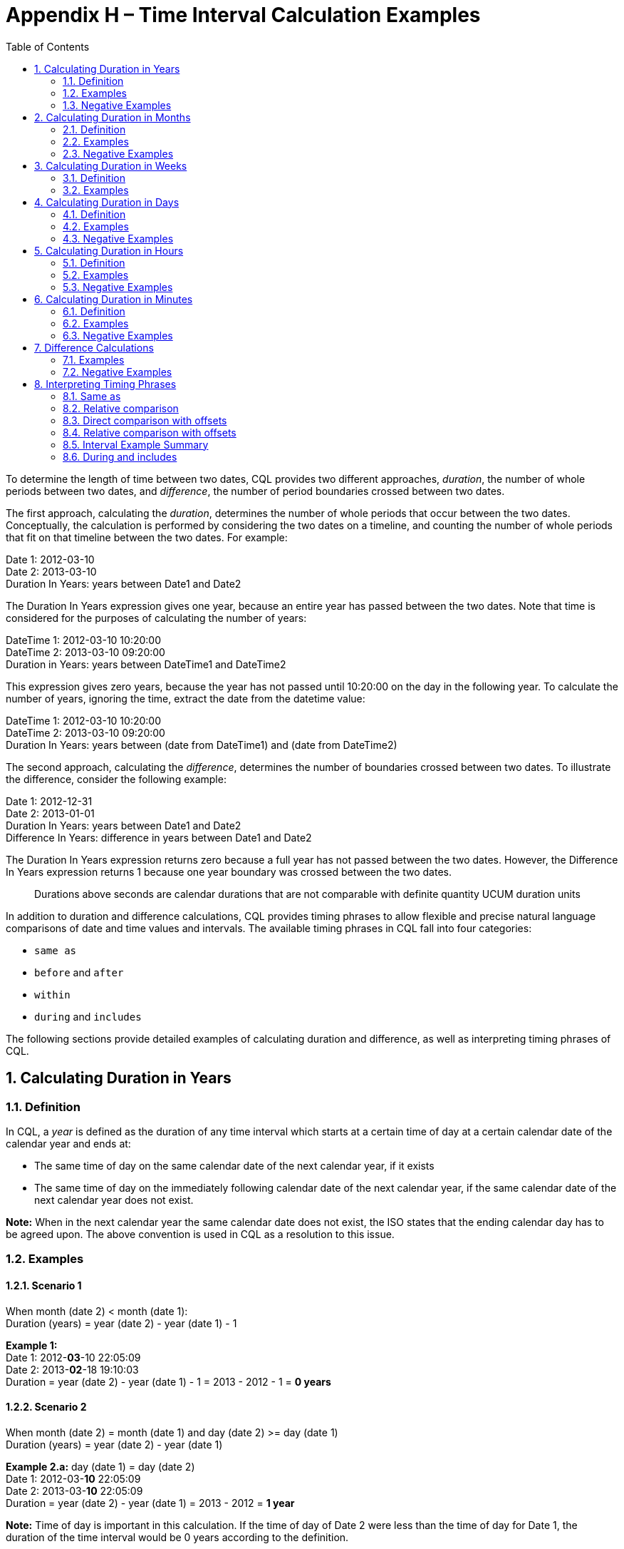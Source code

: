 [[appendix-h-time-interval-calculation-examples]]
= Appendix H – Time Interval Calculation Examples
:page-layout: dev
:backend: xhtml
:sectnums:
:sectanchors:
:toc:
:page-standards-status: informative

To determine the length of time between two dates, CQL provides two different approaches, _duration_, the number of whole periods between two dates, and _difference_, the number of period boundaries crossed between two dates.

The first approach, calculating the _duration_, determines the number of whole periods that occur between the two dates. Conceptually, the calculation is performed by considering the two dates on a timeline, and counting the number of whole periods that fit on that timeline between the two dates. For example:

Date 1: 2012-03-10 +
Date 2: 2013-03-10 +
Duration In Years: years between Date1 and Date2

The Duration In Years expression gives one year, because an entire year has passed between the two dates. Note that time is considered for the purposes of calculating the number of years:

DateTime 1: 2012-03-10 10:20:00 +
DateTime 2: 2013-03-10 09:20:00 +
Duration in Years: years between DateTime1 and DateTime2

This expression gives zero years, because the year has not passed until 10:20:00 on the day in the following year. To calculate the number of years, ignoring the time, extract the date from the datetime value:

DateTime 1: 2012-03-10 10:20:00 +
DateTime 2: 2013-03-10 09:20:00 +
Duration In Years: years between (date from DateTime1) and (date from DateTime2)

The second approach, calculating the _difference_, determines the number of boundaries crossed between two dates. To illustrate the difference, consider the following example:

Date 1: 2012-12-31 +
Date 2: 2013-01-01 +
Duration In Years: years between Date1 and Date2 +
Difference In Years: difference in years between Date1 and Date2

The Duration In Years expression returns zero because a full year has not passed between the two dates. However, the Difference In Years expression returns 1 because one year boundary was crossed between the two dates.

[.note-info]
____
Durations above seconds are calendar durations that are not comparable with definite quantity UCUM duration units
____

In addition to duration and difference calculations, CQL provides timing phrases to allow flexible and precise natural language comparisons of date and time values and intervals. The available timing phrases in CQL fall into four categories:

* `same as`
* `before` and `after`
* `within`
* `during` and `includes`

The following sections provide detailed examples of calculating duration and difference, as well as interpreting timing phrases of CQL.

[[calculating-duration-in-years]]
== Calculating Duration in Years

[[definition]]
=== Definition

In CQL, a _year_ is defined as the duration of any time interval which starts at a certain time of day at a certain calendar date of the calendar year and ends at:

* The same time of day on the same calendar date of the next calendar year, if it exists
* The same time of day on the immediately following calendar date of the next calendar year, if the same calendar date of the next calendar year does not exist.

*Note:* When in the next calendar year the same calendar date does not exist, the ISO states that the ending calendar day has to be agreed upon. The above convention is used in CQL as a resolution to this issue.

[[examples]]
=== Examples

==== Scenario 1
When month (date 2) < month (date 1): +
Duration (years) = year (date 2) - year (date 1) - 1

*Example 1:* +
Date 1: 2012-*03*-10 22:05:09 +
Date 2: 2013-*02*-18 19:10:03 +
Duration = year (date 2) - year (date 1) - 1 = 2013 - 2012 - 1 = *0 years*

==== Scenario 2
When month (date 2) = month (date 1) and day (date 2) >= day (date 1) +
Duration (years) = year (date 2) - year (date 1)

*Example 2.a:* day (date 1) = day (date 2) +
Date 1: 2012-03-*10* 22:05:09 +
Date 2: 2013-03-*10* 22:05:09 +
Duration = year (date 2) - year (date 1) = 2013 - 2012 = *1 year*

*Note:* Time of day is important in this calculation. If the time of day of Date 2 were less than the time of day for Date 1, the duration of the time interval would be 0 years according to the definition.

*Example 2.b:* day (date 2) > day (date 1) +
Date 1: 2012-03-*10* 22:05:09 +
Date 2: 2013-03-*20* 04:01:30 +
Duration = year (date 2) - year (date 1) = 2013 - 2012 = *1 year*

==== Scenario 3
When month (date 2) = month (date 1) and day (date 2) < day (date 1) +
Duration (years) = year (date 2) - year (date 1) - 1

*Example 3.a:* +
Date 1: 2012-02-*20* +
Date 2: 2014-02-*10* +
Duration = year (date 2) - year (date 1) - 1 = 2014 - 2012 - 1 = *1 year*

==== Scenario 4
When month (date 2) > month (date 1) +
Duration (years) = year (date 2) - year (date 1)

*Example 4.a:* +
Date 1: 2012-*03*-10 11:16:02 +
Date 2: 2013-*08*-15 21:34:16 +
Duration = year (date 2) - year (date 1) = 2013 - 2012 - *1 year*

*Example 4.b:* +
Date 1: 2012-*02*-29 10:18:56 +
Date 2: 2014-*02*-28 19:02:34 +
Duration = year (date 2) - year (date 1) = 2014 - 2012 = *2 years*

*Note:* Because there is no February 29 in 2014, per the <<05-languagesemantics.adoc#datetime-arithmetic-1,Date and Time Arithmetic>> section, the last day of the calendar month is used. Thus the number of years can only change when the date reaches February 28. (e.g. 2012-02-29 + *1 year* = 2013-02-28)

[[negative-examples]]
=== Negative Examples

==== Scenario 5
When month (date 1) < month (date 2) +
Duration (years) = year (date 2) - year (date 1) + 1

*Example 5:* +
Date 1: 2012-*02*-20 10:20:56 +
Date 2: 2011-*03*-19 19:16:02 +
Duration = year (date 2) - year (date 1) + 1 = 2011 - 2012 + 1 = *0 years*

==== Scenario 6
When month (date 2) = month (date 1) and day (date 2) +<=+ day (date 1) +
Duration (years) = year (date 2) - year (date 1)

*Example 6.a:* day (date 1) = day (date 2) +
Date 1: 2013-05-*11* 20:06:10 +
Date 2: 2012-05-*11* 20:06:10 +
Duration = year (date 2) - year (date 1) = 2012 - 2013 = *-1 year*

*Example 6.b:* day (date 1) > day (date 2) +
Date 1: 2013-05-*15* 10:19:55 +
Date 2: 2012-05-*10* 12:20:25 +
Duration = year (date 2) - year (date 1) = 2012 - 2013 = *-1 year*

==== Scenario 7
When month (date 2) = month (date 1) and day (date 2) > day (date 1) +
Duration (years) = year (date 2) - year (date 1) + 1

*Example 7:* +
Date 1: 2013-03-*20* 05:01:30 +
Date 2: 2011-03-*30* 06:45:50 +
Duration = year (date 2) - year (date 1) + 1 = 2011 - 2013 + 1 = *-1 year*

==== Scenario 8
When month (date 2) < month (date 1) +
Duration (years) = year (date 2) - year (date 1)

*Example 8.a:* +
Date 1: 2014-*08*-12 09:10:15 +
Date 2: 2013-*05*-14 01:17:10 +
Duration = year (date 2) - year (date 1) = 2013 - 2014 = *-1 year*

*Example 8.b:* +
Date 1: 2015-*11*-05 05:50:45 +
Date 2: 2013-*03*-29 11:01:05 +
Duration = year (date 2) - year (date 1) = 2013 - 2015 = *-2 years*

[[calculating-duration-in-months]]
== Calculating Duration in Months

[[definition-1]]
=== Definition

A month in CQL is defined as the duration of any time interval which starts at a certain time of day at a certain calendar day of the calendar month and ends at:

* The same time of day at the same calendar day of the ending calendar month, if it exists
* The same time of day at the immediately following calendar date of the ending calendar month, if the same calendar date of the ending month in the ending year does not exist.

*Notes:* When in the next calendar year the same calendar date does not exist, the ISO states that the ending calendar day has to be agreed upon. The above convention is used in CQL as a resolution to this issue.

[[examples-1]]
=== Examples

==== Scenario 1
When day (date 2) >= day (date 1) +
Duration (months) = (year (date 2) - year (date 1)) * 12 + (month (date 2) - month (date 1))

*Example 1.a:* +
Date 1: 2012-03-*01* 14:05:45 +
Date 2: 2012-03-*31* 23:01:49 +
Duration = (year (date 2) - year (date 1)) * 12 + (month (date 2) - (month (date 1)) +
= (2012 - 2012) * 12 + (3 - 3) = *0 months*

*Example 1.b:* +
Date 1: 2012-03-*10* 22:05:09 +
Date 2: 2013-06-*30* 13:00:23 +
Duration = (year (date 2) - year (date 1)) * 12 + (month (date 2) - (month date 1)) +
= (2013 - 2012) * 12 + (6 - 3) = 12 + 3 = *15 months*

==== Scenario 2
When day (day 2) < day (date 1) +
Duration (months) = (year (date 2) - year (date 1)) * 12 + (month (date 2) - month (date 1)) - 1

*Example 2:* +
Date 1: 2012-03-*10* 22:05:09 +
Date 2: 2013-01-*09* 07:19:33 +
Duration = (year (date 2) - year (date 1)) * 12 + (month (date 2) - month (date 1)) - 1 +
= (2013 - 2012) * 12 + (1 - 3) - 1 = 12 - 2 - 1 = *9 months*

[[negative-exapmles-1]]
=== Negative Examples

==== Scenario 3
When day (date 2) +<=+ day (date 1) +
Duration (months) = (year (date 2) - year (date 1)) * 12 + (month (date 2) - month (date 1))

*Example 3.a:* +
Date 1: 2013-10-*15* 13:07:40 +
Date 2: 2013-10-*02* 10:13:59 +
Duration = (year (date 2) - year (date 1)) * 12 + (month (date 2) - month (date 1)) +
= (2013 - 2013) * 12 - (10 - 10) = *0 months*

*Example 3.b:* +
Date 1: 2014-05-*10* 21:02:45 +
Date 2: 2013-01-*08* 11:13:06 +
Duration (months) = (year (date 2) - year (date 1)) * 12 + (month (date 2) - month (date 1)) +
= (2013 - 2014) * 12 + (1 - 5) = (-12) + (-4) = *-16 months*

==== Scenario 4
When day (day 2) > day (date 1) +
Duration (months) = (year (date 2) - year (date 1)) * 12 + (month (date 2) - month (date 1)) + 1

*Example 4:* +
Date 1: 2012-06-*11* 12:16:17 +
Date 2: 2011-08-*21* 05:48:02 +
Duration (months) = (year (date 2) - year (date 1)) * 12 + (month (date 2) - month (date 1)) + 1 +
= (2011 - 2012) * 12 + (8 - 6) + 1 = (-12) + (2) + 1 = *-9 months*

[[calculating-duration-in-weeks]]
== Calculating Duration in Weeks

[[definition-2]]
=== Definition

In CQL, a week is defined as a duration of any time interval which starts at a certain time of day at a certain calendar day at a certain calendar week and ends at the same time of day at the same calendar day of the ending calendar week. In other words, a complete week is always seven days long.

[[examples-2]]
=== Examples

Duration = +++[+++date 2 - date 1 (days)+++]+++ / 7

*Example 1:* +
Date 1: 2012-03-10 22:05:09 +
Date 2: 2012-03-20 07:19:33 +
Duration = +++[+++# days (month (date 1)) - day (date 1) + # days (month (date 1) + 1) + # days (month (date 1) + 2) + ... + # days (month (date 2) - 1) + day (date 2)+++]+++ / 7 +
= (20 - 10) / 7 = 10 / 7 = *1 week*

*Example 2:* +
Date 1: 2013-05-26 23:06:11 +
Date 2: 2013-05-12 20:25:30 +
Duration = +++[+++# days (month (date 1)) - day (date 1) + # days (month (date 1) + 1) + # days (month (date 1) + 2) + ... + # days (month (date 2) - 1) + day (date 2)+++]+++ / 7 +
= (12 - 26) / 7 = -14/7 = *-2 weeks*

[[calculating-duration-in-days]]
== Calculating Duration in Days

[[definition-3]]
=== Definition

In CQL, a day is defined as a duration of any time interval which starts at a certain calendar day and ends at the next calendar day (1 second to 23 hours, 59 minutes, and 59 seconds).

The duration in days between two dates will generally be given by subtracting the start calendar date from the end calendar date, respecting the time of day between the two dates.

[[examples-3]]
=== Examples

==== Scenario 1
When time (date 2) < time (date 1) +
Duration = +++[+++date 2 - date 1 (days)+++]+++ - 1

*Example 1:* +
Date 1: 2012-01-31 *12:30:00* +
Date 2: 2012-02-01 *09:00:00* +
Duration = 02-01 - 01-31 - 1 = *0 days*

==== Scenario 2
When time (date 2) >= time (date 1) +
Duration = date 2 - date 1 (days)

*Example 2:* +
Date 1: 2012-01-31 *12:30:00* +
Date 2: 2012-02-01 *14:00:00* +
Duration = 02-01 - 01-31 = *1 day*

[[negative-examples-2]]
=== Negative Examples

==== Scenario 3
When time (date 2) > time (date 1) +
Duration = +++[+++date 2 - date 1 (days)+++]+++ + 1

*Example 3:* +
Date 1: 2011-12-05 *05:00:00* +
Date 2: 2011-12-04 *08:45:00* +
Duration = 12-04 - 12-05 + 1 = *0 days*

==== Scenario 4
When time (date 2) +<=+ time (date 1) +
Duration = date 2 - date 1 (days)

*Example 4:* +
Date 1: 2011-12-05 *05:00:00* +
Date 2: 2011-12-04 *01:30:00* +
Duration = 12-04 - 12-05 = *-1 day*



[[calculating-duration-in-hours]]
== Calculating Duration in Hours

[[definition-4]]
=== Definition

In CQL, an hour is defined as 60 minutes. The duration in hours between two dates is the number of minutes between the two dates, divided by 60. The result is truncated to the unit.

[[examples-4]]
=== Examples

*Example 1:* +
Date 1: 2012-03-01 03:10:00 +
Date 2: 2012-03-01 05:09:00 +
Duration = *1 hour*

*Example 2:* +
Date 1: 2012-02-29 23:10:00 +
Date 2: 2012-03-01 00:10:00 +
Duration = *1 hour*

*Example 3:* +
Date 1: 2012-03-01 03:10 +
Date 2: 2012-03-01 04:00 +
Duration = *0 hours*

[[negative-examples-3]]
=== Negative Examples

*Example 4:* +
Date 1: 2013-10-10 12:30:00 +
Date 2: 2013-10-10 08:40:00 +
Duration = *-3 hours*

*Example 5:* +
Date 1: 2013-10-10 01:45:00 +
Date 2: 2013-10-09 23:45:00 +
Duration = *-2 hours*

*Example 6:* +
Date 1: 2013-10-10 12:00:00 +
Date 2: 2013-10-10 11:30:00 +
Duration = *0 hours*

[[calculating-duration-in-minutes]]
== Calculating Duration in Minutes

[[definition-5]]
=== Definition

In CQL, a minute is defined as 60 seconds. The duration in minutes between two dates is the number of seconds between the two dates, divided by 60. The result is truncated to the unit.

[[examples-5]]
=== Examples

*Example 1:* +
Date 1: 2012-03-01 03:10:00 +
Date 2: 2012-03-01 05:20:00 +
Duration = *130 minutes*

*Example 2:* +
Date 1: 2012-02-29 23:10:00 +
Date 2: 2012-03-01 00:20:00 +
Duration = *70 minutes*

[[negative-examples-4]]
=== Negative Examples

*Example 3:* +
Date 1: 2012-12-30 08:40:00 +
Date 2: 2012-12-30 06:50:00 +
Duration = *-110 minutes*

*Example 4:* +
Date 1: 2012-12-30 00:20:00 +
Date 2: 2012-12-29 22:00:00 +
Duration = *-140 minutes*

[[difference-calculations]]
== Difference Calculations

Difference calculations are performed by truncating the datetime values at the next precision, and then performing the corresponding duration calculation on the truncated values.

Implementations need to consider the calculation of the "difference between" two datetimes with different timezone offsets. There are multiple use cases when this might occur, but the most prevalent is likely due to Daylight Saving Time (DST).

To support the expected results in all cases, normalization of datetime values may be needed, depending on the precision used in the difference calculation. Normalization refers to adjustment of one or both of the two datetime values used in the difference calculation, if the timezone offsets are not the same, to a common timezone offset (namely, the timezone offset of the evaluation request timestamp).

When difference is calculated for hours or finer units, timezone offsets should be normalized prior to truncation to correctly consider real (actual elapsed) time. When difference is calculated for days or coarser units, however, the time components (including timezone offset) should be truncated without normalization to correctly reflect the difference in calendar days, months, and years.

[[examples-6]]
=== Examples

*Example 1:* +
Date 1: 2012-03-01 03:10:00 +
Date 2: 2012-12-31 10:10:00 +
Difference (years) = Duration (years) between 2012-01-01 00:00:00 and 2012-01-01 00:00:00 +
Difference (years) = *0*

*Example 2:* +
Date 1: 2012-12-31 03:10:00 +
Date 2: 2013-01-01 10:10:00 +
Difference (years) = Duration (years) between 2012-01-01 00:00:00 and 2013-01-01 00:00:00 +
Difference (years) = *1*

*Example 3:* +
Date 1: 2016-10-10 09:00:00 +
Date 2: 2016-10-11 11:59:00 +
Difference (days) = Duration (days) between 2016-10-10 00:00:00 and 2016-10-11 00:00:00 +
Difference (days) = *1*

*Example 4:* +
Date 1: 2016-10-10 09:00:00 +
Date 2: 2016-10-12 00:00:00 +
Difference (days) = Duration (days) between 2016-10-10 00:00:00 and 2016-10-12 00:00:00 +
Difference (days) = *2*

*Example 5:* +
Date 1: 2017-03-12 01:12:05.1 (-05:00) +
Date 2: 2017-03-12 03:22:27.6 (-04:00) +
Date 2 (normalized): 2017-03-12 02:22:27.6 (-05:00) +
Difference (hours) = Duration (hours) between 2017-03-12 01:00:00.0 (-05:00) and 2017-03-12 02:00:00.0 (-05:00) +
On the day that DST goes into effect, one might compare +
1:00am Eastern Standard Time (EST) 2017-03-12 01:00:00.0 (-05:00) to +
3:00am Eastern Daylight Time (EDT) 2017-03-12 03:00:00.0 (-04:00) +
Since time "springs forward" at 2:00am, only one hour of _real_ time has elapsed. +
To calculate the "difference in hours" as 1, the second time (3:00am EDT) is normalized to the first time's offset (making it 2:00am EST). +
The difference between 1:00am EST and 2:00am EST is clearly one hour. +
In a clinical setting, recognizing this as only one hour (and not two, as the clock might suggest) is important.

*Example 6:* +
Date 1: 2017-11-05 01:30:00.0 (-04:00) +
Date 2: 2017-11-05 01:15:00.0 (-05:00) +
Date 2 (normalized): 2017-11-05 02:15:00.0 (-04:00) +
Difference (minutes) = Duration (minutes) between 2017-11-05 01:30:00.0 (-04:00) and 2017-11-05 02:15:00.0 (-04:00) +
Similarly, when DST ends, one might compare 1:30am EDT to 1:15am EST. +
If we did not respect timezone offsets, the difference would appear to be -15 minutes. +
Again, to calculate the "difference in minutes" as 45, the second time (1:15am EST) is normalized to the first time's offset (making it 2:15am EDT). +
The difference between 1:30am EDT and 2:15am EDT is clearly 45 minutes.

*Example 7:* +
Date 1: 2017-03-12 00:00:00.0 (-05:00) +
Date 2: 2017-03-13 00:00:00.0 (-04:00) +
Without normalization of the dates: +
Difference (days) = Duration (days) between 2017-03-12 00:00:00.0 and 2017-03-13 00:00:00.0 +
In some cases, normalization prior to truncation may give unexpected results. Consider the "difference in days" between midnight (EST) on the day that DST goes into effect and midnight (EDT) the next day. One would expect that since the second date is the "next day" on the calendar, difference in days should be 1. +
With normalization prior to truncation, the second date would become 11:00pm EST on the same day as the first date. +
The difference in days would be 0, which is not the expected result.

[[negative-examples-5]]
=== Negative Examples

*Example 8:* +
Date 1: 2015-05-30 12:30:14 +
Date 2: 2015-01-05 01:14:45 +
Difference (years) = Duration (years) between 2015-01-01 00:00:00 and 2015-01-01 00:00:00 +
Difference (years) = *0 years*

*Example 9:* +
Date 1: 2019-01-01 14:40:30 +
Date 2: 2018-12-31 13:30:45 +
Difference (years) = Duration (years) between 2019-01-01 00:00:00 and 2018:01:01 00:00:00 +
Difference (years) = *-1 year*

*Example 10:* +
Date 1: 2013-05-30 12:15:15 +
Date 2: 2013-01-15 13:01:45 +
Difference (months) = Duration (months) between 2013-05-01 00:00:00 and 2013-01-01 00:00:00 +
Difference (months) = *-4 months*

*Example 11:* +
Date 1: 2017-11-14 11:30:00 +
Date 2: 2017-11-12 13:00:00 +
Difference (days) = Duration (days) between 2017-11-14 00:00:00 and 2017-11-12 00:00:00 +
Difference (days) = *-2 days*

*Example 12:* +
Date 1: 2011-06-29 15:45:59 (-5:00) +
Date 2: 2011-06-29 13:30:12 (-4:00) +
Date 2 (normalized): 2011-06-29 12:30:12 (-5:00) +
Difference (hours) = Duration (hours) between 2011-06-29 15:00:00.0 and 2011-06-29 12:00:00.0 +
Difference (hours) = *-3 hours*

*Example 13:* +
Date 1: 2016-10-31 04:30:17 (-4:00) +
Date 2: 2016-10-31 02:45:55 (-5:00) +
Date 2 (normalized): 2016-10-31 03:45:55 +
Difference (minutes) = Duration (minutes) between 2016-10-31 04:30:00.0 and 2016-10-31 03:45:00.0 +
Difference (minutes) = *-45 minutes*

[[interpreting-timing-phrases]]
== Interpreting Timing Phrases

[[same-as]]
=== Same as
To directly compare two date/time values, you can use the standard equality operators:

[source,cql]
----
@2020-07-30 = @2020-07-30
@2020-07-30 != @020-07-31
----

However, CQL also supports a `same as` timing phrase to support precision-based comparison of date/time values:

[source,cql]
----
@2020-07-30 same as @2020-07-30
----

When used without a precision specifier as in the above example, the `same as` timing phrase is the same as equality. Precision specifiers can be used to compare date/time values to a specific precision:

[source,cql]
----
@2020-07-30 same month as @2020-07-31
----

This returns true because the comparison only proceeds to the `month` precision.

[[relative-comparison]]
=== Relative comparison

To determine whether a date/time value is before or after another, CQL supports relative comparisons. As with equality, the standard relative comparison operators can be used:

[source,cql]
----
@2020-07-30 < @2020-07-31
@2020-07-31 <= @2020-07-31
----

These comparisons both return true because the date July 30th, 2020 is _before_ July 31st, 2020, and July 31st is _on or before_ July 31st. As with direct comparison, CQL supports the `before` and `after` keywords:

[source,cql]
----
@2020-07-30 before @2020-07-31 // equivalent to @2020-07-30 < @2020-07-31
@2020-07-31 on or before @2020-07-31 // equivalent to @2020-02-31 <= @2020-07-31
----

When no precision specifier is provided, these phrases are equivalent to the standard relative comparison operators. To compare to a particular precision:

[source,cql]
----
@2020-07-30 before month of @2020-07-31
----

This comparison returns false, because although July 30th is _before_ July 31st, the comparison only proceeds to the _month_ and the months are the same.

[[direct-comparison-with-offsets]]
=== Direct comparison with offsets

Timing phrases for comparison can also include an _offset_, which allows a _duration_ to be considered as part of the comparison. For example:

[source,cql]
----
@2020-07-01T09:30:00.0 1 hour before @2020-07-01T10:30:00.0
----

This returns true because 9:30AM on July 1st is exactly 1 hour before 10:30AM on July 1st. Note that this usage is a _direct_ comparison, not a relative comparison, so:

[source,cql]
----
@2020-07-01T08:30:00.0 1 hour before @2020-07-01T10:30:00.0
----

This returns false because 8:30AM on July 1st is more than 1 hour before 10:30AM on July 1st. To support relative comparison with offsets, include the `or more` or `or less` keywords:

[source,cql]
----
@2020-07-01T08:30:00.0 1 hour or more before @2020-07-01T10:30:00.0
----

The result of this comparison is true.

[[relative-comparison-with-offsets]]
=== Relative comparison with offsets

When using `or less`, the comparison is evaluated by considering an interval:

[source,cql]
----
@2020-07-01T09:30:00.0 1 hour or less on or before @2020-07-01T10:30:00.0
----

The above comparison returns true because 9:30AM on July 1st, 2020 is 1 hour or less on or before 10:30AM on July 1st, 2020. This is equivalent to asking

[source,cql]
----
@2020-07-01T09:30:00.0 >= (@2020-07-01T10:30:00.0 - 1 hour)
  and @2020-07-01T09:30:00.0 <= @2020-07-01T10:30:00.0
----

Some further examples using this timing phrase:

[source,cql]
----
@2020-07-01T09:29:59.999 1 hour or less on or before @2020-07-01T10:30:00.0
----

This example returns false because 9:29:59.999AM on July 1st, 2020 is just barely more than 1 hour before 10:30AM on July 1st, 2020.

[source,cql]
----
@2020-07-01T09:29:59.999 1 hour or less on or before hour of @2020-07-01T10:30:00.0
----

However, the above example returns true because the comparison only proceeds to the hour, and the hour, 9, is 1 hour or less before the hour, 10.

[source,cql]
----
@2020-07-01T08:31:00.0 1 hour or less on or before @2020-07-01T10:30:00.0
----

The above example returns false because 8:31AM is more than 1 hour before 10:30AM (even though it is 1 hour and 59 minutes before).

To illustrate this point another way:

[source,cql]
----
hours between @2020-07-01T08:31:00.0 and @2020-07-01T10:30:00.0 <= 1 // true
----

The above example returns true because the duration in hours between 8:31AM and 10:30 AM is less than or equal to 1 (even though there is 1 hour and 59 minutes between the two times, it's still less than or equal to 1 and the duration calculation is only looking for full hours).

[source,cql]
----
difference in hours between @2020-07-01T08:31:00.0 and @2020-07-01T10:30:00.0 <= 1 // false
----

The above example returns false, because in using the `difference` calculation, we are indicating that we are concerned with the number of boundaries crossed, rather than the number of full hours, and two hour boundaries have been crossed between 8:31AM and 10:30AM.

Looking at another example, this time using `after` and to the `day`:

[source,cql]
----
@2020-07-12T10:00:00.0 1 day after day of @2020-07-11T10:00:00.0 // true
----

The above example returns true because the comparison only proceeds to the day, and July 12th, 2020 is exactly 1 day after July 11th 2020.

[source,cql]
----
@2020-07-11T23:59:59.999 1 day after day of @2020-07-11T10:00:00.0 // false
----

The above example returns false, again because the comparison only proceeds to the day, and July 11th, 2020 is the same day as July 11th, 2020, not the day after.

[source,cql]
----
@2020-07-13T00:00:00.0 1 day after day of @2020-07-11T10:00:00.0 // false
----

And finally, the above example returns false because July 13th is _more than_ 1 day after July 11th.

Looking at another example, this time using `or less before` and `weeks`:

[source,cql]
----
@2019-09-23 42 weeks or less before @2020-07-13 // true
----

The above example returns true because September 23rd, 2019 is 42 weeks or less before July 13th, 2020.

[source,cql]
----
@2019-09-23T09:00:00.0 42 weeks or less before @2020-07-13T10:00:00.0 // false
----

Adding time into the comparison, the above example returns false, because 9:00AM on September 23rd is more than 42 weeks before July 13th 2020. Only 1 hour more, but still more.

[source,cql]
----
@2019-09-23T09:00:00.0 42 weeks or less before day of @2020-07-13T10:00:00.0 // true
----

However, the above example returns true, because the comparison only proceeds to the day, September 23rd 2019 is 42 weeks before July 13th 2020, again because the time components are not considered in the comparison.

[source,cql]
----
@2019-09-22T11:00:00.0 42 weeks or less before day of @2020-07-13T10:00:00.0 // false
----

And finally, the above example returns false, because the comparison proceeds to the day, and September 22nd 2019 is 1 day more than 42 weeks before July 13th 2020.

=== Interval Example Summary

The following table provides a summary of the timing phrase examples:

[[table-h-a]]
|===
|Scenario: OneHourOrLessOnOrBefore |Calculation Type |CQL Timing Phrase |Result |Comment

.3+|Start: @2020-07-01T08:31:00.0 +
End: @2020-07-01T10:30:00.0
| Interval
| @2020-07-01T08-08:31:00.0 1 hour *or less* on or before @2020-07-01T10:30:00.0 | `false` | Keyword `or less` is used +
Interval calculation is used, and the time difference is 1 hour and 59 minutes

|Duration |hours *between* @2020-07-01T08:31:00.0 and @2020-07-01T10:30:00.0 <= 1 | `true` | Keyword `between` is used +
Duration calculation is used and the hours are rounded down to the closest hour

|Difference |*difference* in hours between @2020-07-01T08:31:00.0 and @2020-07-01T10:30:00.0 <= 1 | `false` | Keyword `difference` is used +
Difference calculation is used

.3+|Start: @2020-07-01T09:29:59.999 +
End: @2020-07-01T10:30:00.0
|Interval
|@2020-07-01T09:29:59.999 1 hour *or less* on or before @2020-07-01T10:30:00.0 |`false` |Result of calculation is 1 hour and 1 millisecond

|Duration |hours *between* @2020-07-01T09:29:59.999 and @2020-07-01T10:30:00.0 <= 1 |`true` |Keyword `between` is used

|Difference |*difference* in hours between @2020-07-01T09:29:59.999 and @2020-07-01T10:30:00.0 <= 1 |`true` |Keyword `difference` is used

|===

Table H-A - Timing phrase examples (hours)

[[table-h-b]]
|===
|Scenario: OneDayAfterDayOf |Calculation Type |Timing Phrase |Result |Comment

|Start: @2020-07-12T10:00:00.0 +
End: @2020-07-11T10:00:00.0
|Comparison
|@2020-07-12T10:00:00.0 1 day after day of @2020-07-11T10:00:00.0 |`true` |True since calculation = 24 hours = 1 day. The keyword `day of` sets precision to `day`

|Start: @2020-07-12T08:00:00.0 +
End: @2020-07-11T10:00:00.0
|Comparison
|@2020-07-12T08:00:00.0 1 day after day of @2020-07-11T10:00:00.0 |`true` |True since the calculation < 24 hours but crossing one day = 1 day. The keyword `day of` sets precision to `day`

|Start: @2020-07-12T23:59:59.999 +
End: @2020-07-11T10:00:00.0
|Comparison
|@2020-07-12T23:59:59.999 1 day after day of @2020-07-11T10:00:00.0 |`true` |True since the calculation > 24 hours and crossing one day = 1 day. The keyword `day of` sets precision to `day`

|Start: @2020-07-11T23:59:59.999 +
End: @2020-07-11T10:00:00.0
|Comparison
|@2020-07-011T23:59:59.999 1 day after day of @2020-07-11T10:00:00.0 |`false` |False since the dates are the same day, calculation = 0 days

|Start: @2020-07-13T00:00:00.0 +
End: @2020-07-11T10:00:00.0
|Comparison
|@2020-07-13T00:00:00.0 1 day after day of @2020-07-11T10:00:00.0 |`false` |False since 7/11 to 7/13 = 2 days

|===

Table H-B - Timing phrase examples (days)

[[table-h-c]]
|===
|Scenario: FortyTwoWeeksOrLessBefore |Calculation Type |Timing Phrase |Result |Comment

|Start: @2019-09-23 +
End: @2020-07-13
|Interval
|@2019-09-23 42 weeks or less before @2020-07-13 |`true` |True since calculation = 42 weeks. Data only has date, but no time, so the precision is `day`

.2+|Start: @2019-09-23T09:00:00.0 +
End: @2020-07-13T10:00:00.0
|Interval
|@2019-09-23T09:00:00.0 42 weeks or less before @2020-07-13T10:00:00.0 |`false` |False since time is added to data, time precision is used and calculation = 42 weeks and 1 hour fails

|Interval
|@2019-09-23T09:00:00.0 42 weeks or less before *day of* @2020-07-13T10:00:00.0 |`true` |True since `day of` is setting the precision to `day`, 42 weeks 1 hour = 24 weeks 0 days

|Start: @2019-09-22T11:00:00.0 +
End: @2020-07-13T10:00:00.0
|Interval
|@2019-09-22T11:00:00.0 42 weeks or less before day of @2020-07-13T10:00:00.0 |`false` |False since calculation = 42 weeks and 1 day

|===

Table H-C - Timing phrase examples (weeks)

[[table-h-d]]
|===
|CQL Syntax |CQL Calculation Type

|A starts (ends) *before* start (end) of B +
A starts (ends) *after* start (end) of B +
A starts (ends) 3 days (weeks, hours) *or more* before start (end) of B
|Comparison

|A starts (ends) 3 days (weeks, hours) *or less* before start (end) of B +
A starts (ends) *within* 3 days (weeks, hours) of start (end) of B
|Interval

|A starts (ends) 3 days (weeks, hours) *before* start (end) of B +
A starts (ends) 3 days (weeks, hours) *after* start (end) of B +
days (weeks, hours) *between* A and B +
*duration in* days (weeks, hours) between A and B
|Duration

|*difference* in days (weeks, hours) *between* A and B
|Difference

|===

Table H-D - Timing phrase interpretation summary

[[during-and-includes]]
=== During and includes

[source,cql]
----
@2020-01-01T00:00:00.0 during Interval[@2020-01-01T00:00:00.0, @2020-01T10:30:00.00]
@2020-01-01T10:30:00.0 during Interval[@2020-01-01T00:00:00.0, @2020-01T10:30:00.00]
----

These examples return true because during is defined inclusively.
